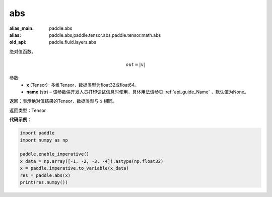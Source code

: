 .. _cn_api_fluid_layers_abs:

abs
-------------------------------

.. py:function:: paddle.fluid.layers.abs(x, name=None)

:alias_main: paddle.abs
:alias: paddle.abs,paddle.tensor.abs,paddle.tensor.math.abs
:old_api: paddle.fluid.layers.abs



绝对值函数。

.. math::
    out = |x|

参数:
    - **x** (Tensor)- 多维Tensor，数据类型为float32或float64。
    - **name** (str) – 该参数供开发人员打印调试信息时使用，具体用法请参见 :ref:`api_guide_Name` ，默认值为None。

返回：表示绝对值结果的Tensor，数据类型与 `x` 相同。

返回类型：Tensor

**代码示例**：

.. code-block:: python

        import paddle
        import numpy as np

        paddle.enable_imperative()
        x_data = np.array([-1, -2, -3, -4]).astype(np.float32)
        x = paddle.imperative.to_variable(x_data)
        res = paddle.abs(x)
        print(res.numpy())

